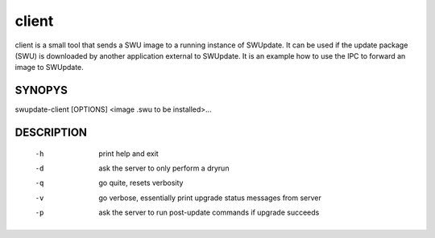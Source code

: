 client
======

client is a small tool that sends a SWU image to a running instance
of SWUpdate. It can be used if the update package (SWU) is downloaded
by another application external to SWUpdate. It is an example how to
use the IPC to forward an image to SWUpdate.

SYNOPYS
-------

swupdate-client [OPTIONS] <image .swu to be installed>...

DESCRIPTION
-----------

 -h
        print help and exit
 -d
        ask the server to only perform a dryrun
 -q
        go quite, resets verbosity
 -v
        go verbose, essentially print upgrade status messages from server
 -p
        ask the server to run post-update commands if upgrade succeeds
